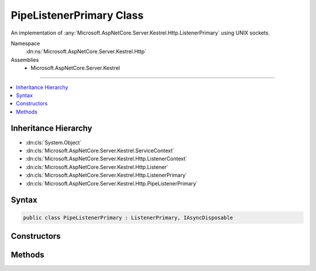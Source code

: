 

PipeListenerPrimary Class
=========================






An implementation of :any:`Microsoft.AspNetCore.Server.Kestrel.Http.ListenerPrimary` using UNIX sockets.


Namespace
    :dn:ns:`Microsoft.AspNetCore.Server.Kestrel.Http`
Assemblies
    * Microsoft.AspNetCore.Server.Kestrel

----

.. contents::
   :local:



Inheritance Hierarchy
---------------------


* :dn:cls:`System.Object`
* :dn:cls:`Microsoft.AspNetCore.Server.Kestrel.ServiceContext`
* :dn:cls:`Microsoft.AspNetCore.Server.Kestrel.Http.ListenerContext`
* :dn:cls:`Microsoft.AspNetCore.Server.Kestrel.Http.Listener`
* :dn:cls:`Microsoft.AspNetCore.Server.Kestrel.Http.ListenerPrimary`
* :dn:cls:`Microsoft.AspNetCore.Server.Kestrel.Http.PipeListenerPrimary`








Syntax
------

.. code-block:: csharp

    public class PipeListenerPrimary : ListenerPrimary, IAsyncDisposable








.. dn:class:: Microsoft.AspNetCore.Server.Kestrel.Http.PipeListenerPrimary
    :hidden:

.. dn:class:: Microsoft.AspNetCore.Server.Kestrel.Http.PipeListenerPrimary

Constructors
------------

.. dn:class:: Microsoft.AspNetCore.Server.Kestrel.Http.PipeListenerPrimary
    :noindex:
    :hidden:

    
    .. dn:constructor:: Microsoft.AspNetCore.Server.Kestrel.Http.PipeListenerPrimary.PipeListenerPrimary(Microsoft.AspNetCore.Server.Kestrel.ServiceContext)
    
        
    
        
        :type serviceContext: Microsoft.AspNetCore.Server.Kestrel.ServiceContext
    
        
        .. code-block:: csharp
    
            public PipeListenerPrimary(ServiceContext serviceContext)
    

Methods
-------

.. dn:class:: Microsoft.AspNetCore.Server.Kestrel.Http.PipeListenerPrimary
    :noindex:
    :hidden:

    
    .. dn:method:: Microsoft.AspNetCore.Server.Kestrel.Http.PipeListenerPrimary.CreateListenSocket()
    
        
    
        
        Creates the socket used to listen for incoming connections
    
        
        :rtype: Microsoft.AspNetCore.Server.Kestrel.Networking.UvStreamHandle
    
        
        .. code-block:: csharp
    
            protected override UvStreamHandle CreateListenSocket()
    
    .. dn:method:: Microsoft.AspNetCore.Server.Kestrel.Http.PipeListenerPrimary.OnConnection(Microsoft.AspNetCore.Server.Kestrel.Networking.UvStreamHandle, System.Int32)
    
        
    
        
        Handles an incoming connection
    
        
    
        
        :param listenSocket: Socket being used to listen on
        
        :type listenSocket: Microsoft.AspNetCore.Server.Kestrel.Networking.UvStreamHandle
    
        
        :param status: Connection status
        
        :type status: System.Int32
    
        
        .. code-block:: csharp
    
            protected override void OnConnection(UvStreamHandle listenSocket, int status)
    

